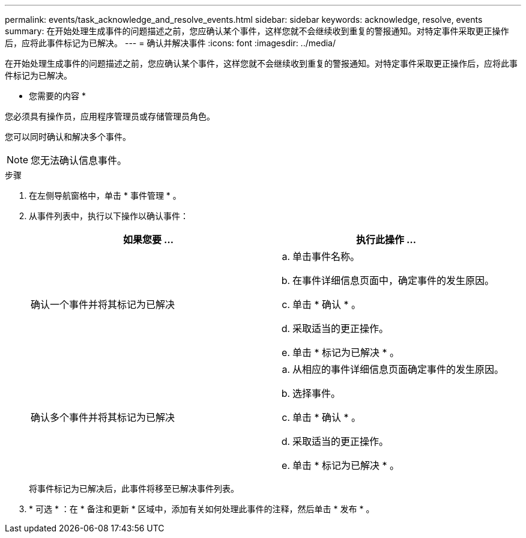 ---
permalink: events/task_acknowledge_and_resolve_events.html 
sidebar: sidebar 
keywords: acknowledge, resolve, events 
summary: 在开始处理生成事件的问题描述之前，您应确认某个事件，这样您就不会继续收到重复的警报通知。对特定事件采取更正操作后，应将此事件标记为已解决。 
---
= 确认并解决事件
:icons: font
:imagesdir: ../media/


[role="lead"]
在开始处理生成事件的问题描述之前，您应确认某个事件，这样您就不会继续收到重复的警报通知。对特定事件采取更正操作后，应将此事件标记为已解决。

* 您需要的内容 *

您必须具有操作员，应用程序管理员或存储管理员角色。

您可以同时确认和解决多个事件。

[NOTE]
====
您无法确认信息事件。

====
.步骤
. 在左侧导航窗格中，单击 * 事件管理 * 。
. 从事件列表中，执行以下操作以确认事件：
+
|===
| 如果您要 ... | 执行此操作 ... 


 a| 
确认一个事件并将其标记为已解决
 a| 
.. 单击事件名称。
.. 在事件详细信息页面中，确定事件的发生原因。
.. 单击 * 确认 * 。
.. 采取适当的更正操作。
.. 单击 * 标记为已解决 * 。




 a| 
确认多个事件并将其标记为已解决
 a| 
.. 从相应的事件详细信息页面确定事件的发生原因。
.. 选择事件。
.. 单击 * 确认 * 。
.. 采取适当的更正操作。
.. 单击 * 标记为已解决 * 。


|===
+
将事件标记为已解决后，此事件将移至已解决事件列表。

. * 可选 * ：在 * 备注和更新 * 区域中，添加有关如何处理此事件的注释，然后单击 * 发布 * 。

